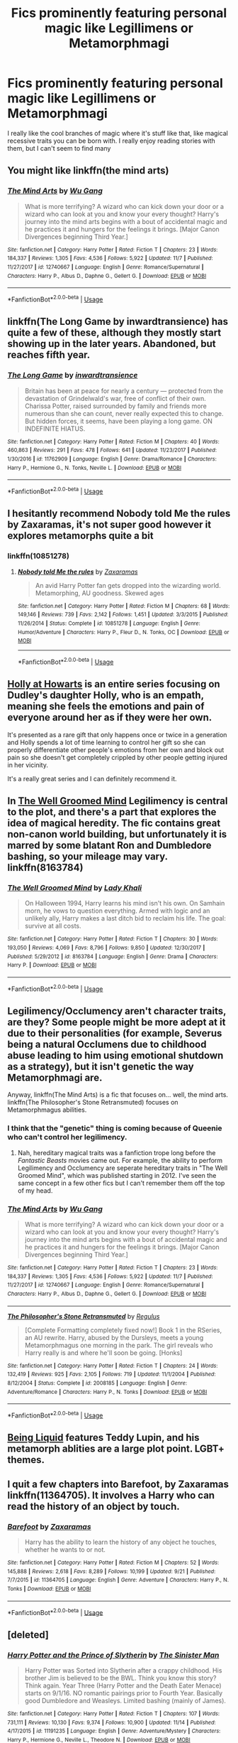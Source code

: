 #+TITLE: Fics prominently featuring personal magic like Legillimens or Metamorphmagi

* Fics prominently featuring personal magic like Legillimens or Metamorphmagi
:PROPERTIES:
:Author: devilinanangel
:Score: 13
:DateUnix: 1544415163.0
:DateShort: 2018-Dec-10
:END:
I really like the cool branches of magic where it's stuff like that, like magical recessive traits you can be born with. I really enjoy reading stories with them, but I can't seem to find many


** You might like linkffn(the mind arts)
:PROPERTIES:
:Author: Lenrivk
:Score: 9
:DateUnix: 1544420593.0
:DateShort: 2018-Dec-10
:END:

*** [[https://www.fanfiction.net/s/12740667/1/][*/The Mind Arts/*]] by [[https://www.fanfiction.net/u/7769074/Wu-Gang][/Wu Gang/]]

#+begin_quote
  What is more terrifying? A wizard who can kick down your door or a wizard who can look at you and know your every thought? Harry's journey into the mind arts begins with a bout of accidental magic and he practices it and hungers for the feelings it brings. [Major Canon Divergences beginning Third Year.]
#+end_quote

^{/Site/:} ^{fanfiction.net} ^{*|*} ^{/Category/:} ^{Harry} ^{Potter} ^{*|*} ^{/Rated/:} ^{Fiction} ^{T} ^{*|*} ^{/Chapters/:} ^{23} ^{*|*} ^{/Words/:} ^{184,337} ^{*|*} ^{/Reviews/:} ^{1,305} ^{*|*} ^{/Favs/:} ^{4,536} ^{*|*} ^{/Follows/:} ^{5,922} ^{*|*} ^{/Updated/:} ^{11/7} ^{*|*} ^{/Published/:} ^{11/27/2017} ^{*|*} ^{/id/:} ^{12740667} ^{*|*} ^{/Language/:} ^{English} ^{*|*} ^{/Genre/:} ^{Romance/Supernatural} ^{*|*} ^{/Characters/:} ^{Harry} ^{P.,} ^{Albus} ^{D.,} ^{Daphne} ^{G.,} ^{Gellert} ^{G.} ^{*|*} ^{/Download/:} ^{[[http://www.ff2ebook.com/old/ffn-bot/index.php?id=12740667&source=ff&filetype=epub][EPUB]]} ^{or} ^{[[http://www.ff2ebook.com/old/ffn-bot/index.php?id=12740667&source=ff&filetype=mobi][MOBI]]}

--------------

*FanfictionBot*^{2.0.0-beta} | [[https://github.com/tusing/reddit-ffn-bot/wiki/Usage][Usage]]
:PROPERTIES:
:Author: FanfictionBot
:Score: 2
:DateUnix: 1544420612.0
:DateShort: 2018-Dec-10
:END:


** linkffn(The Long Game by inwardtransience) has quite a few of these, although they mostly start showing up in the later years. Abandoned, but reaches fifth year.
:PROPERTIES:
:Author: colorandtimbre
:Score: 5
:DateUnix: 1544421068.0
:DateShort: 2018-Dec-10
:END:

*** [[https://www.fanfiction.net/s/11762909/1/][*/The Long Game/*]] by [[https://www.fanfiction.net/u/4677330/inwardtransience][/inwardtransience/]]

#+begin_quote
  Britain has been at peace for nearly a century --- protected from the devastation of Grindelwald's war, free of conflict of their own. Charissa Potter, raised surrounded by family and friends more numerous than she can count, never really expected this to change. But hidden forces, it seems, have been playing a long game. ON INDEFINITE HIATUS.
#+end_quote

^{/Site/:} ^{fanfiction.net} ^{*|*} ^{/Category/:} ^{Harry} ^{Potter} ^{*|*} ^{/Rated/:} ^{Fiction} ^{M} ^{*|*} ^{/Chapters/:} ^{40} ^{*|*} ^{/Words/:} ^{460,863} ^{*|*} ^{/Reviews/:} ^{291} ^{*|*} ^{/Favs/:} ^{478} ^{*|*} ^{/Follows/:} ^{641} ^{*|*} ^{/Updated/:} ^{11/23/2017} ^{*|*} ^{/Published/:} ^{1/30/2016} ^{*|*} ^{/id/:} ^{11762909} ^{*|*} ^{/Language/:} ^{English} ^{*|*} ^{/Genre/:} ^{Drama/Romance} ^{*|*} ^{/Characters/:} ^{Harry} ^{P.,} ^{Hermione} ^{G.,} ^{N.} ^{Tonks,} ^{Neville} ^{L.} ^{*|*} ^{/Download/:} ^{[[http://www.ff2ebook.com/old/ffn-bot/index.php?id=11762909&source=ff&filetype=epub][EPUB]]} ^{or} ^{[[http://www.ff2ebook.com/old/ffn-bot/index.php?id=11762909&source=ff&filetype=mobi][MOBI]]}

--------------

*FanfictionBot*^{2.0.0-beta} | [[https://github.com/tusing/reddit-ffn-bot/wiki/Usage][Usage]]
:PROPERTIES:
:Author: FanfictionBot
:Score: 2
:DateUnix: 1544421082.0
:DateShort: 2018-Dec-10
:END:


** I hesitantly recommend Nobody told Me the rules by Zaxaramas, it's not super good however it explores metamorphs quite a bit
:PROPERTIES:
:Author: Daemon-Blackbrier
:Score: 4
:DateUnix: 1544417480.0
:DateShort: 2018-Dec-10
:END:

*** linkffn(10851278)
:PROPERTIES:
:Author: Dusk_Star
:Score: 2
:DateUnix: 1544421377.0
:DateShort: 2018-Dec-10
:END:

**** [[https://www.fanfiction.net/s/10851278/1/][*/Nobody told Me the rules/*]] by [[https://www.fanfiction.net/u/5569435/Zaxaramas][/Zaxaramas/]]

#+begin_quote
  An avid Harry Potter fan gets dropped into the wizarding world. Metamorphing, AU goodness. Skewed ages
#+end_quote

^{/Site/:} ^{fanfiction.net} ^{*|*} ^{/Category/:} ^{Harry} ^{Potter} ^{*|*} ^{/Rated/:} ^{Fiction} ^{M} ^{*|*} ^{/Chapters/:} ^{68} ^{*|*} ^{/Words/:} ^{149,146} ^{*|*} ^{/Reviews/:} ^{739} ^{*|*} ^{/Favs/:} ^{2,142} ^{*|*} ^{/Follows/:} ^{1,451} ^{*|*} ^{/Updated/:} ^{3/3/2015} ^{*|*} ^{/Published/:} ^{11/26/2014} ^{*|*} ^{/Status/:} ^{Complete} ^{*|*} ^{/id/:} ^{10851278} ^{*|*} ^{/Language/:} ^{English} ^{*|*} ^{/Genre/:} ^{Humor/Adventure} ^{*|*} ^{/Characters/:} ^{Harry} ^{P.,} ^{Fleur} ^{D.,} ^{N.} ^{Tonks,} ^{OC} ^{*|*} ^{/Download/:} ^{[[http://www.ff2ebook.com/old/ffn-bot/index.php?id=10851278&source=ff&filetype=epub][EPUB]]} ^{or} ^{[[http://www.ff2ebook.com/old/ffn-bot/index.php?id=10851278&source=ff&filetype=mobi][MOBI]]}

--------------

*FanfictionBot*^{2.0.0-beta} | [[https://github.com/tusing/reddit-ffn-bot/wiki/Usage][Usage]]
:PROPERTIES:
:Author: FanfictionBot
:Score: 2
:DateUnix: 1544421392.0
:DateShort: 2018-Dec-10
:END:


** [[https://archiveofourown.org/works/1048010/chapters/2096059][Holly at Howarts]] is an entire series focusing on Dudley's daughter Holly, who is an empath, meaning she feels the emotions and pain of everyone around her as if they were her own.

It's presented as a rare gift that only happens once or twice in a generation and Holly spends a lot of time learning to control her gift so she can properly differentiate other people's emotions from her own and block out pain so she doesn't get completely crippled by other people getting injured in her vicinity.

It's a really great series and I can definitely recommend it.
:PROPERTIES:
:Author: Hellothere_1
:Score: 4
:DateUnix: 1544427540.0
:DateShort: 2018-Dec-10
:END:


** In [[https://m.fanfiction.net/s/8163784/1/The-Well-Groomed-Mind][The Well Groomed Mind]] Legilimency is central to the plot, and there's a part that explores the idea of magical heredity. The fic contains great non-canon world building, but unfortunately it is marred by some blatant Ron and Dumbledore bashing, so your mileage may vary. linkffn(8163784)
:PROPERTIES:
:Author: chiruochiba
:Score: 5
:DateUnix: 1544444060.0
:DateShort: 2018-Dec-10
:END:

*** [[https://www.fanfiction.net/s/8163784/1/][*/The Well Groomed Mind/*]] by [[https://www.fanfiction.net/u/1509740/Lady-Khali][/Lady Khali/]]

#+begin_quote
  On Halloween 1994, Harry learns his mind isn't his own. On Samhain morn, he vows to question everything. Armed with logic and an unlikely ally, Harry makes a last ditch bid to reclaim his life. The goal: survive at all costs.
#+end_quote

^{/Site/:} ^{fanfiction.net} ^{*|*} ^{/Category/:} ^{Harry} ^{Potter} ^{*|*} ^{/Rated/:} ^{Fiction} ^{T} ^{*|*} ^{/Chapters/:} ^{30} ^{*|*} ^{/Words/:} ^{193,050} ^{*|*} ^{/Reviews/:} ^{4,069} ^{*|*} ^{/Favs/:} ^{8,796} ^{*|*} ^{/Follows/:} ^{9,850} ^{*|*} ^{/Updated/:} ^{12/30/2017} ^{*|*} ^{/Published/:} ^{5/29/2012} ^{*|*} ^{/id/:} ^{8163784} ^{*|*} ^{/Language/:} ^{English} ^{*|*} ^{/Genre/:} ^{Drama} ^{*|*} ^{/Characters/:} ^{Harry} ^{P.} ^{*|*} ^{/Download/:} ^{[[http://www.ff2ebook.com/old/ffn-bot/index.php?id=8163784&source=ff&filetype=epub][EPUB]]} ^{or} ^{[[http://www.ff2ebook.com/old/ffn-bot/index.php?id=8163784&source=ff&filetype=mobi][MOBI]]}

--------------

*FanfictionBot*^{2.0.0-beta} | [[https://github.com/tusing/reddit-ffn-bot/wiki/Usage][Usage]]
:PROPERTIES:
:Author: FanfictionBot
:Score: 1
:DateUnix: 1544444070.0
:DateShort: 2018-Dec-10
:END:


** Legilimency/Occlumency aren't character traits, are they? Some people might be more adept at it due to their personalities (for example, Severus being a natural Occlumens due to childhood abuse leading to him using emotional shutdown as a strategy), but it isn't genetic the way Metamorphmagi are.

Anyway, linkffn(The Mind Arts) is a fic that focuses on... well, the mind arts. linkffn(The Philosopher's Stone Retransmuted) focuses on Metamorphmagus abilities.
:PROPERTIES:
:Author: Fredrik1994
:Score: 3
:DateUnix: 1544479122.0
:DateShort: 2018-Dec-11
:END:

*** I think that the "genetic" thing is coming because of Queenie who can't control her legilimency.
:PROPERTIES:
:Author: frissonaddict
:Score: 3
:DateUnix: 1544486727.0
:DateShort: 2018-Dec-11
:END:

**** Nah, hereditary magical traits was a fanfiction trope long before the /Fantastic Beasts/ movies came out. For example, the ability to perform Legilimency and Occlumency are seperate hereditary traits in "The Well Groomed Mind", which was published starting in 2012. I've seen the same concept in a few other fics but I can't remember them off the top of my head.
:PROPERTIES:
:Author: chiruochiba
:Score: 2
:DateUnix: 1544498989.0
:DateShort: 2018-Dec-11
:END:


*** [[https://www.fanfiction.net/s/12740667/1/][*/The Mind Arts/*]] by [[https://www.fanfiction.net/u/7769074/Wu-Gang][/Wu Gang/]]

#+begin_quote
  What is more terrifying? A wizard who can kick down your door or a wizard who can look at you and know your every thought? Harry's journey into the mind arts begins with a bout of accidental magic and he practices it and hungers for the feelings it brings. [Major Canon Divergences beginning Third Year.]
#+end_quote

^{/Site/:} ^{fanfiction.net} ^{*|*} ^{/Category/:} ^{Harry} ^{Potter} ^{*|*} ^{/Rated/:} ^{Fiction} ^{T} ^{*|*} ^{/Chapters/:} ^{23} ^{*|*} ^{/Words/:} ^{184,337} ^{*|*} ^{/Reviews/:} ^{1,305} ^{*|*} ^{/Favs/:} ^{4,536} ^{*|*} ^{/Follows/:} ^{5,922} ^{*|*} ^{/Updated/:} ^{11/7} ^{*|*} ^{/Published/:} ^{11/27/2017} ^{*|*} ^{/id/:} ^{12740667} ^{*|*} ^{/Language/:} ^{English} ^{*|*} ^{/Genre/:} ^{Romance/Supernatural} ^{*|*} ^{/Characters/:} ^{Harry} ^{P.,} ^{Albus} ^{D.,} ^{Daphne} ^{G.,} ^{Gellert} ^{G.} ^{*|*} ^{/Download/:} ^{[[http://www.ff2ebook.com/old/ffn-bot/index.php?id=12740667&source=ff&filetype=epub][EPUB]]} ^{or} ^{[[http://www.ff2ebook.com/old/ffn-bot/index.php?id=12740667&source=ff&filetype=mobi][MOBI]]}

--------------

[[https://www.fanfiction.net/s/2008185/1/][*/The Philosopher's Stone Retransmuted/*]] by [[https://www.fanfiction.net/u/71268/Regulus][/Regulus/]]

#+begin_quote
  [Complete Formatting completely fixed now!] Book 1 in the RSeries, an AU rewrite. Harry, abused by the Dursleys, meets a young Metamorphmagus one morning in the park. The girl reveals who Harry really is and where he'll soon be going. [Honks]
#+end_quote

^{/Site/:} ^{fanfiction.net} ^{*|*} ^{/Category/:} ^{Harry} ^{Potter} ^{*|*} ^{/Rated/:} ^{Fiction} ^{T} ^{*|*} ^{/Chapters/:} ^{24} ^{*|*} ^{/Words/:} ^{132,419} ^{*|*} ^{/Reviews/:} ^{925} ^{*|*} ^{/Favs/:} ^{2,105} ^{*|*} ^{/Follows/:} ^{719} ^{*|*} ^{/Updated/:} ^{11/1/2004} ^{*|*} ^{/Published/:} ^{8/12/2004} ^{*|*} ^{/Status/:} ^{Complete} ^{*|*} ^{/id/:} ^{2008185} ^{*|*} ^{/Language/:} ^{English} ^{*|*} ^{/Genre/:} ^{Adventure/Romance} ^{*|*} ^{/Characters/:} ^{Harry} ^{P.,} ^{N.} ^{Tonks} ^{*|*} ^{/Download/:} ^{[[http://www.ff2ebook.com/old/ffn-bot/index.php?id=2008185&source=ff&filetype=epub][EPUB]]} ^{or} ^{[[http://www.ff2ebook.com/old/ffn-bot/index.php?id=2008185&source=ff&filetype=mobi][MOBI]]}

--------------

*FanfictionBot*^{2.0.0-beta} | [[https://github.com/tusing/reddit-ffn-bot/wiki/Usage][Usage]]
:PROPERTIES:
:Author: FanfictionBot
:Score: 2
:DateUnix: 1544479138.0
:DateShort: 2018-Dec-11
:END:


** [[https://archiveofourown.org/works/285360?view_adult=true][Being Liquid]] features Teddy Lupin, and his metamorph ablities are a large plot point. LGBT+ themes.
:PROPERTIES:
:Author: LittleMissPeachy6
:Score: 3
:DateUnix: 1544504544.0
:DateShort: 2018-Dec-11
:END:


** I quit a few chapters into Barefoot, by Zaxaramas linkffn(11364705). It involves a Harry who can read the history of an object by touch.
:PROPERTIES:
:Author: steve_wheeler
:Score: 3
:DateUnix: 1544684379.0
:DateShort: 2018-Dec-13
:END:

*** [[https://www.fanfiction.net/s/11364705/1/][*/Barefoot/*]] by [[https://www.fanfiction.net/u/5569435/Zaxaramas][/Zaxaramas/]]

#+begin_quote
  Harry has the ability to learn the history of any object he touches, whether he wants to or not.
#+end_quote

^{/Site/:} ^{fanfiction.net} ^{*|*} ^{/Category/:} ^{Harry} ^{Potter} ^{*|*} ^{/Rated/:} ^{Fiction} ^{M} ^{*|*} ^{/Chapters/:} ^{52} ^{*|*} ^{/Words/:} ^{145,888} ^{*|*} ^{/Reviews/:} ^{2,618} ^{*|*} ^{/Favs/:} ^{8,289} ^{*|*} ^{/Follows/:} ^{10,199} ^{*|*} ^{/Updated/:} ^{9/21} ^{*|*} ^{/Published/:} ^{7/7/2015} ^{*|*} ^{/id/:} ^{11364705} ^{*|*} ^{/Language/:} ^{English} ^{*|*} ^{/Genre/:} ^{Adventure} ^{*|*} ^{/Characters/:} ^{Harry} ^{P.,} ^{N.} ^{Tonks} ^{*|*} ^{/Download/:} ^{[[http://www.ff2ebook.com/old/ffn-bot/index.php?id=11364705&source=ff&filetype=epub][EPUB]]} ^{or} ^{[[http://www.ff2ebook.com/old/ffn-bot/index.php?id=11364705&source=ff&filetype=mobi][MOBI]]}

--------------

*FanfictionBot*^{2.0.0-beta} | [[https://github.com/tusing/reddit-ffn-bot/wiki/Usage][Usage]]
:PROPERTIES:
:Author: FanfictionBot
:Score: 1
:DateUnix: 1544684405.0
:DateShort: 2018-Dec-13
:END:


** [deleted]
:PROPERTIES:
:Score: 2
:DateUnix: 1544473231.0
:DateShort: 2018-Dec-10
:END:

*** [[https://www.fanfiction.net/s/11191235/1/][*/Harry Potter and the Prince of Slytherin/*]] by [[https://www.fanfiction.net/u/4788805/The-Sinister-Man][/The Sinister Man/]]

#+begin_quote
  Harry Potter was Sorted into Slytherin after a crappy childhood. His brother Jim is believed to be the BWL. Think you know this story? Think again. Year Three (Harry Potter and the Death Eater Menace) starts on 9/1/16. NO romantic pairings prior to Fourth Year. Basically good Dumbledore and Weasleys. Limited bashing (mainly of James).
#+end_quote

^{/Site/:} ^{fanfiction.net} ^{*|*} ^{/Category/:} ^{Harry} ^{Potter} ^{*|*} ^{/Rated/:} ^{Fiction} ^{T} ^{*|*} ^{/Chapters/:} ^{107} ^{*|*} ^{/Words/:} ^{731,111} ^{*|*} ^{/Reviews/:} ^{10,130} ^{*|*} ^{/Favs/:} ^{9,374} ^{*|*} ^{/Follows/:} ^{10,900} ^{*|*} ^{/Updated/:} ^{11/14} ^{*|*} ^{/Published/:} ^{4/17/2015} ^{*|*} ^{/id/:} ^{11191235} ^{*|*} ^{/Language/:} ^{English} ^{*|*} ^{/Genre/:} ^{Adventure/Mystery} ^{*|*} ^{/Characters/:} ^{Harry} ^{P.,} ^{Hermione} ^{G.,} ^{Neville} ^{L.,} ^{Theodore} ^{N.} ^{*|*} ^{/Download/:} ^{[[http://www.ff2ebook.com/old/ffn-bot/index.php?id=11191235&source=ff&filetype=epub][EPUB]]} ^{or} ^{[[http://www.ff2ebook.com/old/ffn-bot/index.php?id=11191235&source=ff&filetype=mobi][MOBI]]}

--------------

*FanfictionBot*^{2.0.0-beta} | [[https://github.com/tusing/reddit-ffn-bot/wiki/Usage][Usage]]
:PROPERTIES:
:Author: FanfictionBot
:Score: 1
:DateUnix: 1544473237.0
:DateShort: 2018-Dec-10
:END:
